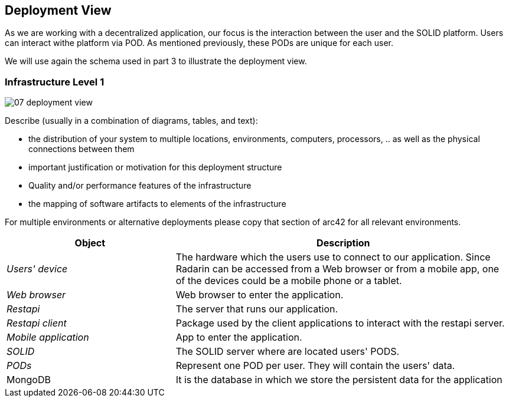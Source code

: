 [[section-deployment-view]]


== Deployment View

As we are working with a decentralized application, our focus is the interaction between the user and the SOLID platform.
Users can interact withe platform via POD. As mentioned previously, these PODs are unique for each user. 

We will use again the schema used in part 3 to illustrate the deployment view.

=== Infrastructure Level 1

image::07_deployment_view.png[]

[role="arc42help"]
****
Describe (usually in a combination of diagrams, tables, and text):

*  the distribution of your system to multiple locations, environments, computers, processors, .. as well as the physical connections between them
*  important justification or motivation for this deployment structure
* Quality and/or performance features of the infrastructure
*  the mapping of software artifacts to elements of the infrastructure

For multiple environments or alternative deployments please copy that section of arc42 for all relevant environments.
****


[options="header",cols="1,2"]
|===
|Object|Description

| _Users' device_ | The hardware which the users use to connect to our application. Since Radarin can be accessed from a Web browser or from a mobile app, one of the devices could be a mobile phone or a tablet. 
| _Web browser_ |Web browser to enter the application. 
|_Restapi_ | The server that runs our application.
|_Restapi client_ | Package used by the client applications to interact with the restapi server. 
|_Mobile application_ | App to enter the application.
|_SOLID_| The SOLID server where are located users' PODS.
| _PODs_ |Represent one POD per user. They will contain the users' data. 
|MongoDB | It is the database in which we store the persistent data for the application
|===

